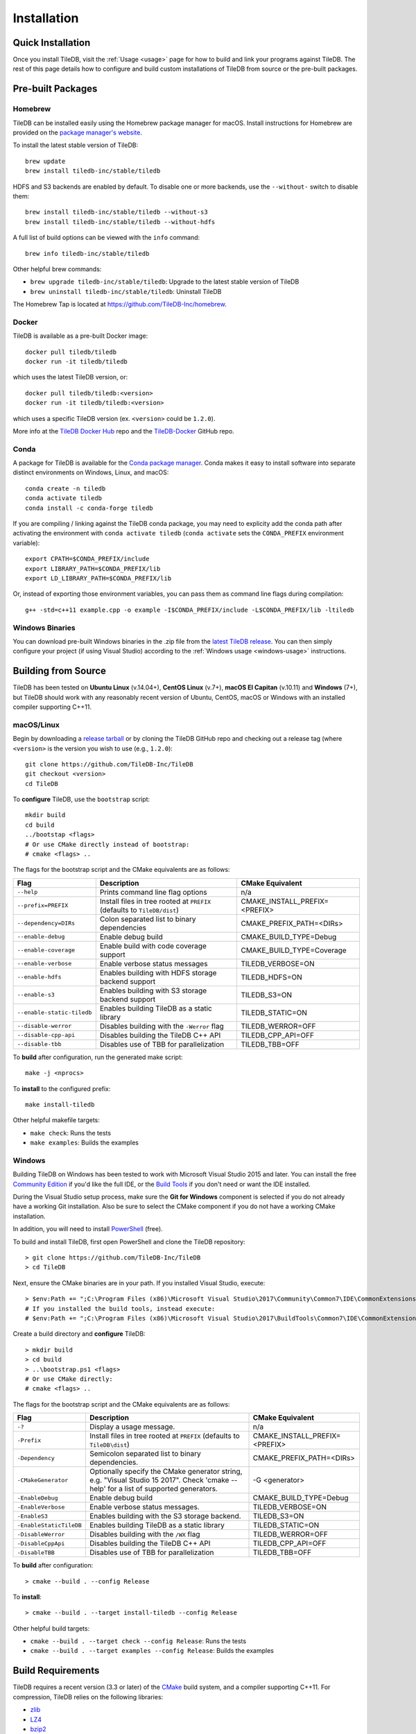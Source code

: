 .. _installation:

Installation
============

Quick Installation
------------------

.. content-tabs::

   .. tab-container:: macos
      :title: macOS

      .. code-block:: bash

         # Homebrew:
         $ brew update
         $ brew install tiledb-inc/stable/tiledb

         # Or Conda:
         $ conda install -c conda-forge tiledb

   .. tab-container:: linux
      :title: Linux

      .. code-block:: bash

         # Conda:
         $ conda install -c conda-forge tiledb

         # Or Docker:
         $ docker pull tiledb/tiledb
         $ docker run -it tiledb/tiledb

   .. tab-container:: windows
      :title: Windows

      .. code-block:: powershell

         # Conda
         > conda install -c conda-forge tiledb

         # Or download the pre-built release binaries from:
         # https://github.com/TileDB-Inc/TileDB/releases

Once you install TileDB, visit the :ref:`Usage <usage>` page for how to build
and link your programs against TileDB. The rest of this page details how to
configure and build custom installations of TileDB from source or the pre-built
packages.


Pre-built Packages
------------------

Homebrew
~~~~~~~~

TileDB can be installed easily using the Homebrew package manager for macOS.
Install instructions for Homebrew are provided on the
`package manager's website <https://brew.sh/>`_.

To install the latest stable version of TileDB::

    brew update
    brew install tiledb-inc/stable/tiledb

HDFS and S3 backends are enabled by default. To disable one or more backends,
use the ``--without-`` switch to disable them::

    brew install tiledb-inc/stable/tiledb --without-s3
    brew install tiledb-inc/stable/tiledb --without-hdfs

A full list of build options can be viewed with the ``info`` command::

    brew info tiledb-inc/stable/tiledb

Other helpful brew commands:

* ``brew upgrade tiledb-inc/stable/tiledb``: Upgrade to the latest stable
  version of TileDB
* ``brew uninstall tiledb-inc/stable/tiledb``: Uninstall TileDB

The Homebrew Tap is located at https://github.com/TileDB-Inc/homebrew.

Docker
~~~~~~

TileDB is available as a pre-built Docker image::

    docker pull tiledb/tiledb
    docker run -it tiledb/tiledb

which uses the latest TileDB version, or::

    docker pull tiledb/tiledb:<version>
    docker run -it tiledb/tiledb:<version>

which uses a specific TileDB version (ex. ``<version>`` could be ``1.2.0``).

More info at the `TileDB Docker Hub <https://hub.docker.com/r/tiledb/tiledb/>`_
repo and the `TileDB-Docker <https://github.com/TileDB-Inc/TileDB-Docker>`_
GitHub repo.

Conda
~~~~~

A package for TileDB is available for the
`Conda package manager <https://conda.io/docs/>`_. Conda makes it easy to
install software into separate distinct environments on Windows, Linux, and
macOS::

    conda create -n tiledb
    conda activate tiledb
    conda install -c conda-forge tiledb

If you are compiling / linking against the TileDB conda package,
you may need to explicity add the conda path after activating the environment
with ``conda activate tiledb`` (``conda activate`` sets the ``CONDA_PREFIX``
environment variable)::

    export CPATH=$CONDA_PREFIX/include
    export LIBRARY_PATH=$CONDA_PREFIX/lib
    export LD_LIBRARY_PATH=$CONDA_PREFIX/lib

Or, instead of exporting those environment variables, you can pass them as
command line flags during compilation::

    g++ -std=c++11 example.cpp -o example -I$CONDA_PREFIX/include -L$CONDA_PREFIX/lib -ltiledb

Windows Binaries
~~~~~~~~~~~~~~~~

You can download pre-built Windows binaries in the .zip file from the
`latest TileDB release <https://github.com/TileDB-Inc/TileDB/releases>`_.
You can then simply configure your project (if using Visual Studio) according to
the :ref:`Windows usage <windows-usage>` instructions.

Building from Source
--------------------

TileDB has been tested on **Ubuntu Linux** (v.14.04+), **CentOS Linux** (v.7+),
**macOS El Capitan** (v.10.11) and **Windows** (7+), but TileDB should work
with any reasonably recent version of Ubuntu, CentOS, macOS or Windows with
an installed compiler supporting C++11.

macOS/Linux
~~~~~~~~~~~

Begin by downloading a
`release tarball <https://github.com/TileDB-Inc/TileDB/releases>`_ or by cloning
the TileDB GitHub repo and checking out a release tag (where ``<version>`` is
the version you wish to use (e.g., ``1.2.0``)::

    git clone https://github.com/TileDB-Inc/TileDB
    git checkout <version>
    cd TileDB

To **configure** TileDB, use the ``bootstrap`` script::

    mkdir build
    cd build
    ../bootstap <flags>
    # Or use CMake directly instead of bootstrap:
    # cmake <flags> ..

The flags for the bootstrap script and the CMake equivalents are as follows:

==========================   ======================================================  ==============================
**Flag**                     **Description**                                         **CMake Equivalent**
--------------------------   ------------------------------------------------------  ------------------------------
``--help``                   Prints command line flag options                        n/a
``--prefix=PREFIX``          Install files in tree rooted at ``PREFIX``              CMAKE_INSTALL_PREFIX=<PREFIX>
                             (defaults to ``TileDB/dist``)
``--dependency=DIRs``        Colon separated list to binary dependencies             CMAKE_PREFIX_PATH=<DIRs>
``--enable-debug``           Enable debug build                                      CMAKE_BUILD_TYPE=Debug
``--enable-coverage``        Enable build with code coverage support                 CMAKE_BUILD_TYPE=Coverage
``--enable-verbose``         Enable verbose status messages                          TILEDB_VERBOSE=ON
``--enable-hdfs``            Enables building with HDFS storage backend support      TILEDB_HDFS=ON
``--enable-s3``              Enables building with S3 storage backend support        TILEDB_S3=ON
``--enable-static-tiledb``   Enables building TileDB as a static library             TILEDB_STATIC=ON
``--disable-werror``         Disables building with the ``-Werror`` flag             TILEDB_WERROR=OFF
``--disable-cpp-api``        Disables building the TileDB C++ API                    TILEDB_CPP_API=OFF
``--disable-tbb``            Disables use of TBB for parallelization                 TILEDB_TBB=OFF
==========================   ======================================================  ==============================

To **build** after configuration, run the generated make script::

    make -j <nprocs>

To **install** to the configured prefix::

    make install-tiledb

Other helpful makefile targets:

* ``make check``: Runs the tests
* ``make examples``: Builds the examples

Windows
~~~~~~~

Building TileDB on Windows has been tested to work with Microsoft Visual Studio
2015 and later. You can install the free
`Community Edition <https://www.visualstudio.com/vs/community/>`_ if you'd like
the full IDE, or the
`Build Tools <https://www.visualstudio.com/downloads/#Other%20Tools%20and%20Frameworks>`_
if you don't need or want the IDE installed.

During the Visual Studio setup process, make sure the **Git for Windows** component
is selected if you do not already have a working Git installation. Also be sure
to select the CMake component if you do not have a working CMake installation.

In addition, you will need to install
`PowerShell <https://docs.microsoft.com/en-us/powershell/>`_ (free).

To build and install TileDB, first open PowerShell and clone the TileDB
repository::

    > git clone https://github.com/TileDB-Inc/TileDB
    > cd TileDB

Next, ensure the CMake binaries are in your path. If you installed Visual Studio, execute::

    > $env:Path += ";C:\Program Files (x86)\Microsoft Visual Studio\2017\Community\Common7\IDE\CommonExtensions\Microsoft\CMake\CMake\bin"
    # If you installed the build tools, instead execute:
    # $env:Path += ";C:\Program Files (x86)\Microsoft Visual Studio\2017\BuildTools\Common7\IDE\CommonExtensions\Microsoft\CMake\CMake\bin"

Create a build directory and **configure** TileDB::

    > mkdir build
    > cd build
    > ..\bootstrap.ps1 <flags>
    # Or use CMake directly:
    # cmake <flags> ..

The flags for the bootstrap script and the CMake equivalents are as follows:

=======================   ================================================  ==============================
**Flag**                  **Description**                                   **CMake Equivalent**
-----------------------   ------------------------------------------------  ------------------------------
``-?``                    Display a usage message.                          n/a
``-Prefix``               Install files in tree rooted at ``PREFIX``        CMAKE_INSTALL_PREFIX=<PREFIX>
                          (defaults to ``TileDB\dist``)
``-Dependency``           Semicolon separated list to binary dependencies.  CMAKE_PREFIX_PATH=<DIRs>
``-CMakeGenerator``       Optionally specify the CMake generator string,    -G <generator>
                          e.g. "Visual Studio 15 2017". Check
                          'cmake --help' for a list of supported
                          generators.
``-EnableDebug``          Enable debug build                                CMAKE_BUILD_TYPE=Debug
``-EnableVerbose``        Enable verbose status messages.                   TILEDB_VERBOSE=ON
``-EnableS3``             Enables building with the S3 storage backend.     TILEDB_S3=ON
``-EnableStaticTileDB``   Enables building TileDB as a static library       TILEDB_STATIC=ON
``-DisableWerror``        Disables building with the ``/WX`` flag           TILEDB_WERROR=OFF
``-DisableCppApi``        Disables building the TileDB C++ API              TILEDB_CPP_API=OFF
``-DisableTBB``           Disables use of TBB for parallelization           TILEDB_TBB=OFF
=======================   ================================================  ==============================

To **build** after configuration::

    > cmake --build . --config Release

To **install**::

    > cmake --build . --target install-tiledb --config Release

Other helpful build targets:

* ``cmake --build . --target check --config Release``: Runs the tests
* ``cmake --build . --target examples --config Release``: Builds the examples

Build Requirements
------------------

TileDB requires a recent version (3.3 or later) of the
`CMake <https://cmake.org/>`_ build system, and a compiler supporting C++11.
For compression, TileDB relies on the following libraries:

* `zlib <https://zlib.net/>`_
* `LZ4 <http://lz4.github.io/lz4/>`_
* `bzip2 <http://www.bzip.org/>`_
* `Zstandard <http://facebook.github.io/zstd/>`_
* `Blosc <http://blosc.org/pages/blosc-in-depth/>`_

When building from source, TileDB will locate these dependencies if already
installed on your system, and locally install (not system-wide) any of them
that are missing.

Optional Dependencies
~~~~~~~~~~~~~~~~~~~~~

**TBB**

Some TileDB internals are parallelized using the
`Intel Threaded Building Blocks <https://www.threadingbuildingblocks.org/>`__
library. The TileDB build system will install this library if it is not
already present on your system. You can disable the TBB dependency when
configuring the TileDB build, in which case TileDB will fall back on serial
implementations of several algorithms. As a part of the TileDB installation
process, the TBB dynamic library will also be installed in the same
destination as the TileDB dynamic library. The TBB headers are not installed
with TileDB.

**S3**

Backend support for S3 stores requires the
`AWS C++ SDK <https://github.com/aws/aws-sdk-cpp>`__. Similarly to the
required dependencies, the TileDB build system will install the SDK locally
if it is not already present on your system (when the S3 build option is
enabled).

TileDB also integrates well with the S3-compliant `minio <https://minio.io>`__
object store.

**HDFS**

Backend support for the Hadoop File System
`HDFS <http://hadoop.apache.org/docs/current/hadoop-project-dist/hadoop-hdfs/HdfsDesign.html>`_
is optional. TileDB relies on the C interface to HDFS provided by
`libhdfs <http://hadoop.apache.org/docs/current/hadoop-project-dist/hadoop-hdfs/LibHdfs.html>`_
to interact with the distributed filesystem.

During the build process the following environmental variables must be set:

* ``JAVA_HOME``: Path to the location of the Java installation.
* ``HADOOP_HOME``: Path to the location of the HDFS installation.
* ``CLASSPATH``: The Hadoop jars must be added to the CLASSPATH before running interacting with libhdfs.

Consult the `HDFS user guide <https://hadoop.apache.org/docs/current/hadoop-project-dist/hadoop-hdfs/HdfsUserGuide.html>`_
for installing, setting up, and using the distributed Hadoop file system.

.. note::
   HDFS is not currently supported on Windows.

Dependency Installation
~~~~~~~~~~~~~~~~~~~~~~~

If any dependencies are not found pre-installed on your system, the TileDB
build process will download and build them automatically. Preferentially, any
dependencies built by this process will be built as static libraries, which
are statically linked against the TileDB shared library during the build.
This simplifies usage of TileDB, as it results in a single binary object, e.g.
``libtiledb.so`` that contains all of the dependencies. When installing
TileDB, only the TileDB include files and the dynamic object ``libtiledb.so``
will be copied into the installation prefix.

If TileDB is itself built as a static library (using the ``TILEDB_STATIC=ON``
CMake variable or corresponding ``bootstrap`` flag), the dependency static
libraries must be installed alongside the resulting static ``libtiledb.a``
object. This is because static libraries cannot be statically linked together
into a single object (at least not in a portable way). Therefore, when
installing TileDB all static dependency libraries will be copied into the
installation prefix alongside ``libtiledb.a``.

.. note::
   The TBB dependency is also built as a static library by default (except on
   Windows). If you require a dynamically-linked TBB, use the
   ``TILEDB_TBB_SHARED=ON`` CMake variable. Note that the ``libtbb.so`` shared
   library will then be installed alongside ``libtiledb.so`` during installation.

Python Bindings
---------------

Build and install instructions for Python bindings can be found at the
`TileDB-Inc/TileDB-Py <https://github.com/TileDB-Inc/TileDB-Py>`_ repo.